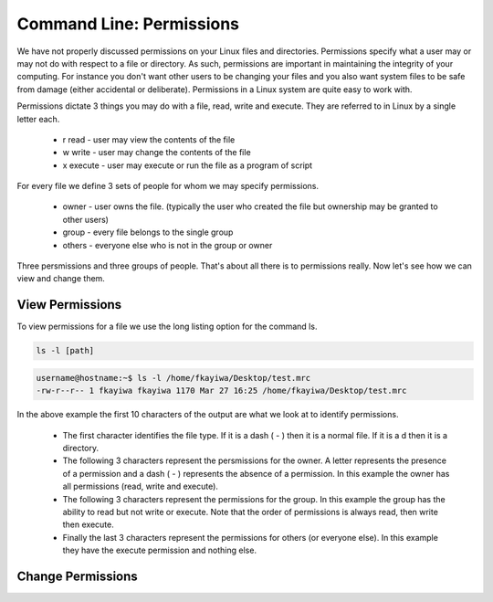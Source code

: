 =========================
Command Line: Permissions
=========================

We have not properly discussed permissions on your Linux files and directories. Permissions specify what a user may or may not do with respect to a file or directory. As such, permissions are important in maintaining the integrity of your computing. For instance you don't want other users to be changing your files and you also want system files to be safe from damage (either accidental or deliberate). Permissions in a Linux system are quite easy to work with.

Permissions dictate 3 things you may do with a file, read, write and execute. They are referred to in Linux by a single letter each.

    * r read - user may view the contents of the file
    * w write - user may change the contents of the file
    * x execute - user may execute or run the file as a program of script

For every file we define 3 sets of people for whom we may specify permissions.

    * owner - user owns the file. (typically the user who created the file but ownership may be granted to other users)
    * group - every file belongs to the single group
    * others - everyone else who is not in the group or owner

Three persmissions and three groups of people. That's about all there is to permissions really. Now let's see how we can view and change them.

View Permissions
----------------

To view permissions for a file we use the long listing option for the command ls.

.. code::

    ls -l [path]

.. code::

    username@hostname:~$ ls -l /home/fkayiwa/Desktop/test.mrc
    -rw-r--r-- 1 fkayiwa fkayiwa 1170 Mar 27 16:25 /home/fkayiwa/Desktop/test.mrc

In the above example the first 10 characters of the output are what we look at to identify permissions.

    * The first character identifies the file type. If it is a dash ( - ) then it is a normal file. If it is a d then it is a directory.
    * The following 3 characters represent the persmissions for the owner. A letter represents the presence of a permission and a dash ( - ) represents the absence of a permission. In this example the owner has all permissions (read, write and execute).
    * The following 3 characters represent the permissions for the group. In this example the group has the ability to read but not write or execute. Note that the order of permissions is always read, then write then execute.
    * Finally the last 3 characters represent the permissions for others (or everyone else). In this example they have the execute permission and nothing else.

Change Permissions
------------------




